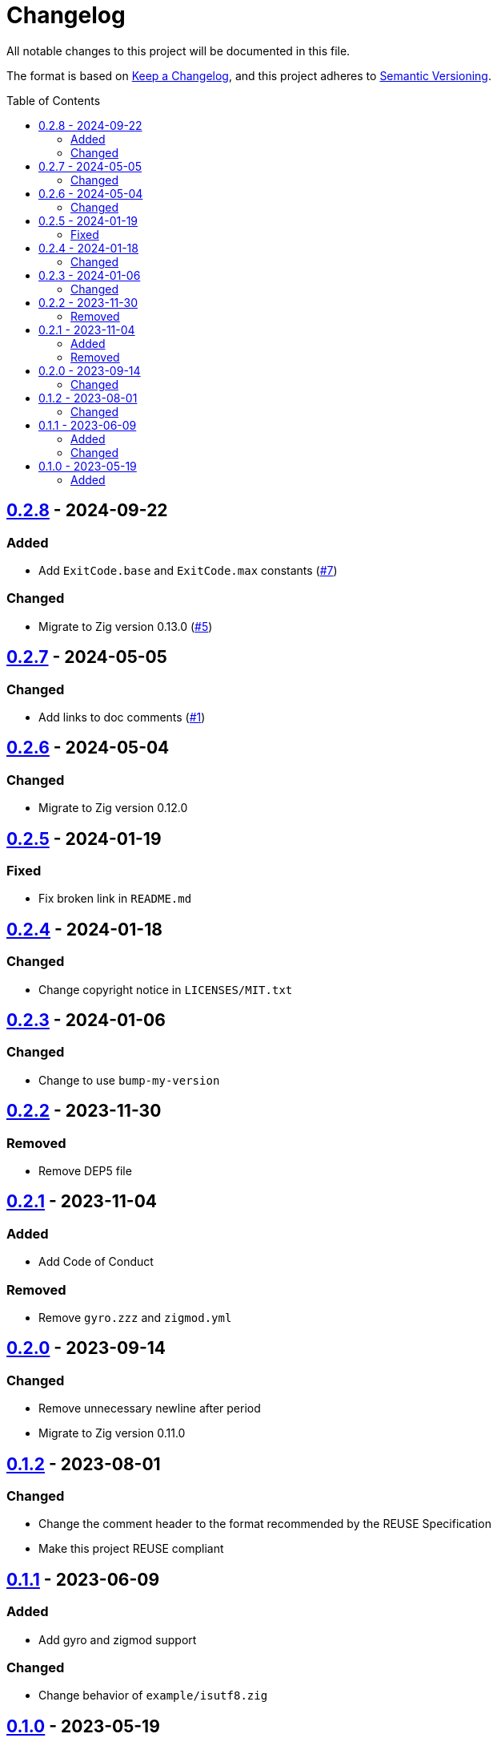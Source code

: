 // SPDX-FileCopyrightText: 2023 Shun Sakai
//
// SPDX-License-Identifier: Apache-2.0 OR MIT

= Changelog
:toc: preamble
:project-url: https://github.com/sorairolake/sysexits-zig
:compare-url: {project-url}/compare
:issue-url: {project-url}/issues
:pull-request-url: {project-url}/pull

All notable changes to this project will be documented in this file.

The format is based on https://keepachangelog.com/[Keep a Changelog], and this
project adheres to https://semver.org/[Semantic Versioning].

== {compare-url}/v0.2.7\...v0.2.8[0.2.8] - 2024-09-22

=== Added

* Add `ExitCode.base` and `ExitCode.max` constants ({pull-request-url}/7[#7])

=== Changed

* Migrate to Zig version 0.13.0 ({pull-request-url}/5[#5])

== {compare-url}/v0.2.6\...v0.2.7[0.2.7] - 2024-05-05

=== Changed

* Add links to doc comments ({pull-request-url}/1[#1])

== {compare-url}/v0.2.5\...v0.2.6[0.2.6] - 2024-05-04

=== Changed

* Migrate to Zig version 0.12.0

== {compare-url}/v0.2.4\...v0.2.5[0.2.5] - 2024-01-19

=== Fixed

* Fix broken link in `README.md`

== {compare-url}/v0.2.3\...v0.2.4[0.2.4] - 2024-01-18

=== Changed

* Change copyright notice in `LICENSES/MIT.txt`

== {compare-url}/v0.2.2\...v0.2.3[0.2.3] - 2024-01-06

=== Changed

* Change to use `bump-my-version`

== {compare-url}/v0.2.1\...v0.2.2[0.2.2] - 2023-11-30

=== Removed

* Remove DEP5 file

== {compare-url}/v0.2.0\...v0.2.1[0.2.1] - 2023-11-04

=== Added

* Add Code of Conduct

=== Removed

* Remove `gyro.zzz` and `zigmod.yml`

== {compare-url}/v0.1.2\...v0.2.0[0.2.0] - 2023-09-14

=== Changed

* Remove unnecessary newline after period
* Migrate to Zig version 0.11.0

== {compare-url}/v0.1.1\...v0.1.2[0.1.2] - 2023-08-01

=== Changed

* Change the comment header to the format recommended by the REUSE Specification
* Make this project REUSE compliant

== {compare-url}/v0.1.0\...v0.1.1[0.1.1] - 2023-06-09

=== Added

* Add gyro and zigmod support

=== Changed

* Change behavior of `example/isutf8.zig`

== {project-url}/releases/tag/v0.1.0[0.1.0] - 2023-05-19

=== Added

* Initial release
